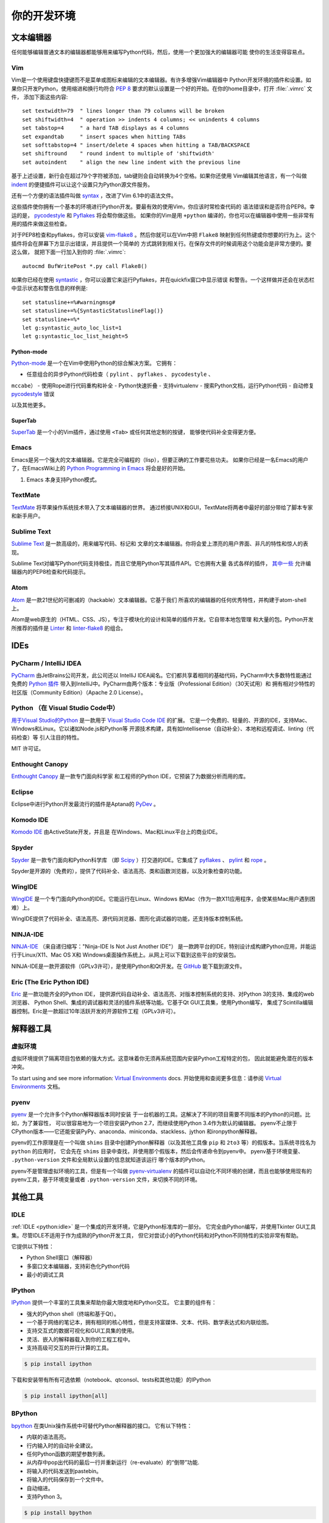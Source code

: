 你的开发环境
============================

.. image:: https://farm3.staticflickr.com/2930/33175624924_7febc46cc4_k_d.jpg


文本编辑器
::::::::::::

任何能够编辑普通文本的编辑器都能够用来编写Python代码，然后，使用一个更加强大的编辑器可能
使你的生活变得容易点。


Vim
---

Vim是一个使用键盘快捷键而不是菜单或图标来编辑的文本编辑器。有许多增强Vim编辑器中
Python开发环境的插件和设置。如果你只开发Python，使用缩进和换行均符合 :pep:`8` 
要求的默认设置是一个好的开始。在你的home目录中，打开 :file:`.vimrc` 文件，
添加下面这些内容::

    set textwidth=79  " lines longer than 79 columns will be broken
    set shiftwidth=4  " operation >> indents 4 columns; << unindents 4 columns
    set tabstop=4     " a hard TAB displays as 4 columns
    set expandtab     " insert spaces when hitting TABs
    set softtabstop=4 " insert/delete 4 spaces when hitting a TAB/BACKSPACE
    set shiftround    " round indent to multiple of 'shiftwidth'
    set autoindent    " align the new line indent with the previous line

基于上述设置，新行会在超过79个字符被添加，tab键则会自动转换为4个空格。如果你还使用
Vim编辑其他语言，有一个叫做 indent_ 的便捷插件可以让这个设置只为Python源文件服务。

还有一个方便的语法插件叫做 syntax_ ，改进了Vim 6.1中的语法文件。

这些插件使你拥有一个基本的环境进行Python开发。要最有效的使用Vim，你应该时常检查代码的
语法错误和是否符合PEP8。幸运的是， pycodestyle_ 和 Pyflakes_ 将会帮你做这些。
如果你的Vim是用 ``+python`` 编译的，你也可以在编辑器中使用一些非常有用的插件来做这些检查。

对于PEP8检查和pyflakes，你可以安装 vim-flake8_ 。然后你就可以在Vim中把 ``Flake8`` 
映射到任何热键或你想要的行为上。这个插件将会在屏幕下方显示出错误，并且提供一个简单的
方式跳转到相关行。在保存文件的时候调用这个功能会是非常方便的。要这么做，
就把下面一行加入到你的 :file:`.vimrc`::

    autocmd BufWritePost *.py call Flake8()

如果你已经在使用 syntastic_ ，你可以设置它来运行Pyflakes，并在quickfix窗口中显示错误
和警告。一个这样做并还会在状态栏中显示状态和警告信息的样例是::

    set statusline+=%#warningmsg#
    set statusline+=%{SyntasticStatuslineFlag()}
    set statusline+=%*
    let g:syntastic_auto_loc_list=1
    let g:syntastic_loc_list_height=5


Python-mode
^^^^^^^^^^^

Python-mode_ 是一个在Vim中使用Python的综合解决方案。
它拥有：

- 任意组合的异步Python代码检查（ ``pylint`` 、 ``pyflakes`` 、 ``pycodestyle`` 、
``mccabe``）
- 使用Rope进行代码重构和补全
- Python快速折叠
- 支持virtualenv
- 搜索Python文档，运行Python代码
- 自动修复 pycodestyle_ 错误

以及其他更多。

SuperTab
^^^^^^^^

SuperTab_ 是一个小的Vim插件，通过使用 ``<Tab>`` 或任何其他定制的按键，
能够使代码补全变得更方便。

.. _indent: http://www.vim.org/scripts/script.php?script_id=974
.. _syntax: http://www.vim.org/scripts/script.php?script_id=790
.. _Pyflakes: http://pypi.python.org/pypi/pyflakes/
.. _pycodestyle: https://pypi.python.org/pypi/pycodestyle/
.. _syntastic: https://github.com/scrooloose/syntastic
.. _Python-mode: https://github.com/klen/python-mode
.. _SuperTab: http://www.vim.org/scripts/script.php?script_id=1643
.. _vim-flake8: https://github.com/nvie/vim-flake8

Emacs
-----

Emacs是另一个强大的文本编辑器。它是完全可编程的（lisp），但要正确的工作要花些功夫。
如果你已经是一名Emacs的用户了，在EmacsWiki上的 `Python Programming in Emacs`_ 
将会是好的开始。

1. Emacs 本身支持Python模式。

.. _Python Programming in Emacs: http://emacswiki.org/emacs/PythonProgrammingInEmacs

TextMate
--------

`TextMate <http://macromates.com/>`_ 将苹果操作系统技术带入了文本编辑器的世界。
通过桥接UNIX和GUI，TextMate将两者中最好的部分带给了脚本专家和新手用户。

Sublime Text
------------

`Sublime Text <http://www.sublimetext.com/>`_ 是一款高级的，用来编写代码、标记和
文章的文本编辑器。你将会爱上漂亮的用户界面、非凡的特性和惊人的表现。

Sublime Text对编写Python代码支持极佳，而且它使用Python写其插件API。它也拥有大量
各式各样的插件， `其中一些 <https://github.com/SublimeLinter/SublimeLinter>`_ 
允许编辑器内的PEP8检查和代码提示。

Atom
----

`Atom <https://atom.io/>`_ 是一款21世纪的可删减的（hackable）文本编辑器。它基于我们
所喜欢的编辑器的任何优秀特性，并构建于atom-shell上。

Atom是web原生的（HTML、CSS、JS），专注于模块化的设计和简单的插件开发。它自带本地包管理
和大量的包。Python开发所推荐的插件是 `Linter <https://github.com/AtomLinter/Linter>`_ 
和 `linter-flake8 <https://github.com/AtomLinter/linter-flake8>`_ 的组合。


IDEs
::::

PyCharm / IntelliJ IDEA
-----------------------

`PyCharm <http://www.jetbrains.com/pycharm/>`_ 由JetBrains公司开发，此公司还以
IntelliJ IDEA闻名。它们都共享着相同的基础代码，PyCharm中大多数特性能通过免费的 
`Python 插件 <https://plugins.jetbrains.com/plugin/?idea&pluginId=631>`_ 
带入到IntelliJ中。PyCharm由两个版本：专业版（Professional Edition）（30天试用）和
拥有相对少特性的社区版（Community Edition）（Apache 2.0 License）。

Python （在 Visual Studio Code中）
------------------------------

`用于Visual Studio的Python <https://marketplace.visualstudio.com/items?itemName=donjayamanne.python>`_ 
是一款用于 `Visual Studio Code IDE <https://code.visualstudio.com>`_ 的扩展。
它是一个免费的、轻量的、开源的IDE，支持Mac、Windows和Linux。它以诸如Node.js和Python等
开源技术构建，具有如Intellisense（自动补全）、本地和远程调试、linting（代码检查）等
引人注目的特性。

MIT 许可证。

Enthought Canopy
----------------
`Enthought Canopy <https://www.enthought.com/products/canopy/>`_ 是一款专门面向科学家
和工程师的Python IDE，它预装了为数据分析而用的库。

Eclipse
-------

Eclipse中进行Python开发最流行的插件是Aptana的 `PyDev <http://pydev.org>`_ 。


Komodo IDE
----------

`Komodo IDE <http://www.activestate.com/komodo-ide>`_ 由ActiveState开发，并且是
在Windows、Mac和Linux平台上的商业IDE。


Spyder
------

`Spyder <https://github.com/spyder-ide/spyder>`_ 是一款专门面向和Python科学库
（即 `Scipy <http://www.scipy.org/>`_ ）打交道的IDE。它集成了 pyflakes_ 、 
`pylint <http://www.logilab.org/857>`_ 和 `rope <https://github.com/python-rope/rope>`_ 。

Spyder是开源的（免费的），提供了代码补全、语法高亮、类和函数浏览器，以及对象检查的功能。


WingIDE
-------

`WingIDE <http://wingware.com/>`_ 是一个专门面向Python的IDE。它能运行在Linux、Windows
和Mac（作为一款X11应用程序，会使某些Mac用户遇到困难）上。

WingIDE提供了代码补全、语法高亮、源代码浏览器、图形化调试器的功能，还支持版本控制系统。


NINJA-IDE
---------

`NINJA-IDE <http://www.ninja-ide.org/>`_ （来自递归缩写："Ninja-IDE Is Not Just Another IDE"）
是一款跨平台的IDE，特别设计成构建Python应用，并能运行于Linux/X11、Mac OS X和
Windows桌面操作系统上。从网上可以下载到这些平台的安装包。

NINJA-IDE是一款开源软件（GPLv3许可），是使用Python和Qt开发。在 `GitHub <https://github.com/ninja-ide>`_ 
能下载到源文件。


Eric (The Eric Python IDE)
--------------------------

`Eric <http://eric-ide.python-projects.org/>`_ 是一款功能齐全的Python IDE，
提供源代码自动补全、语法高亮、对版本控制系统的支持、对Python 3的支持、集成的web浏览器、
Python Shell、集成的调试器和灵活的插件系统等功能。它基于Qt GUI工具集，使用Python编写，
集成了Scintilla编辑器控制。Eric是一款超过10年活跃开发的开源软件工程（GPLv3许可）。


解释器工具
:::::::::::::::::


虚拟环境
--------------------

虚拟环境提供了隔离项目包依赖的强大方式。这意味着你无须再系统范围内安装Python工程特定的包，
因此就能避免潜在的版本冲突。

To start using and see more information:
`Virtual Environments <http://github.com/kennethreitz/python-guide/blob/master/docs/dev/virtualenvs.rst>`_ docs.
开始使用和查阅更多信息：请参阅 `Virtual Environments <http://github.com/kennethreitz/python-guide/blob/master/docs/dev/virtualenvs.rst>`_ 文档。


pyenv
-----

`pyenv <https://github.com/yyuu/pyenv>`_ 是一个允许多个Python解释器版本同时安装
于一台机器的工具。这解决了不同的项目需要不同版本的Python的问题。比如，为了兼容性，
可以很容易地为一个项目安装Python 2.7，而继续使用Python 3.4作为默认的编辑器。
pyenv不止限于CPython版本——它还能安装PyPy、anaconda、miniconda、stackless、jython
和ironpython解释器。

pyenv的工作原理是在一个叫做 ``shims`` 目录中创建Python解释器（以及其他工具像
``pip`` 和 ``2to3`` 等）的假版本。当系统寻找名为 ``python`` 的应用时，
它会先在 ``shims`` 目录中查找，并使用那个假版本，然后会传递命令到pyenv中。
pyenv基于环境变量、 ``.python-version`` 文件和全局默认设置的信息就知道该运行
哪个版本的Python。

pyenv不是管理虚拟环境的工具，但是有一个叫做 `pyenv-virtualenv <https://github.com/yyuu/pyenv-virtualenv>`_ 
的插件可以自动化不同环境的创建，而且也能够使用现有的pyenv工具，基于环境变量或者 
``.python-version`` 文件，来切换不同的环境。

其他工具
:::::::::::

IDLE
----

:ref:`IDLE <python:idle>` 是一个集成的开发环境，它是Python标准库的一部分。
它完全由Python编写，并使用Tkinter GUI工具集。尽管IDLE不适用于作为成熟的Python开发工具，
但它对尝试小的Python代码和对Python不同特性的实验非常有帮助。

它提供以下特性：

* Python Shell窗口（解释器）
* 多窗口文本编辑器，支持彩色化Python代码
* 最小的调试工具


IPython
-------

`IPython <http://ipython.org/>`_ 提供一个丰富的工具集来帮助你最大限度地和Python交互。
它主要的组件有：

* 强大的Python shell（终端和基于Qt）。
* 一个基于网络的笔记本，拥有相同的核心特性，但是支持富媒体、文本、代码、数学表达式和内联绘图。
* 支持交互式的数据可视化和GUI工具集的使用。
* 灵活、嵌入的解释器载入到你的工程工程中。
* 支持高级可交互的并行计算的工具。

.. code-block:: console

    $ pip install ipython

下载和安装带有所有可选依赖（notebook、qtconsol、tests和其他功能）的IPython

.. code-block:: console

    $ pip install ipython[all]

BPython
-------

`bpython <http://bpython-interpreter.org/>`_ 在类Unix操作系统中可替代Python解释器的接口。
它有以下特性：

* 内联的语法高亮。
* 行内输入时的自动补全建议。
* 任何Python函数的期望参数列表。
* 从内存中pop出代码的最后一行并重新运行（re-evaluate）的“倒带”功能.
* 将输入的代码发送到pastebin。
* 将输入的代码保存到一个文件中。
* 自动缩进。
* 支持Python 3。

.. code-block:: console

    $ pip install bpython

ptpython
--------

`ptpython <https://github.com/jonathanslenders/ptpython/>`_ 是一个构建在 
`prompt_toolkit <http://github.com/jonathanslenders/python-prompt-toolkit>`_ 
库顶部的REPL。它被视作是 BPython_ 的替代。特性包括：

* 语法高亮
* 自动补全
* 多行编辑
* Emacs和VIM模式
* 代码中嵌入的REPL
* 语法合法性
* Tab页
* 通过安装Ipython ``pip install ipython`` 并运行 ``ptipython`` ，支持集成
IPython_ 的shell

.. code-block:: console

    $ pip install ptpython
